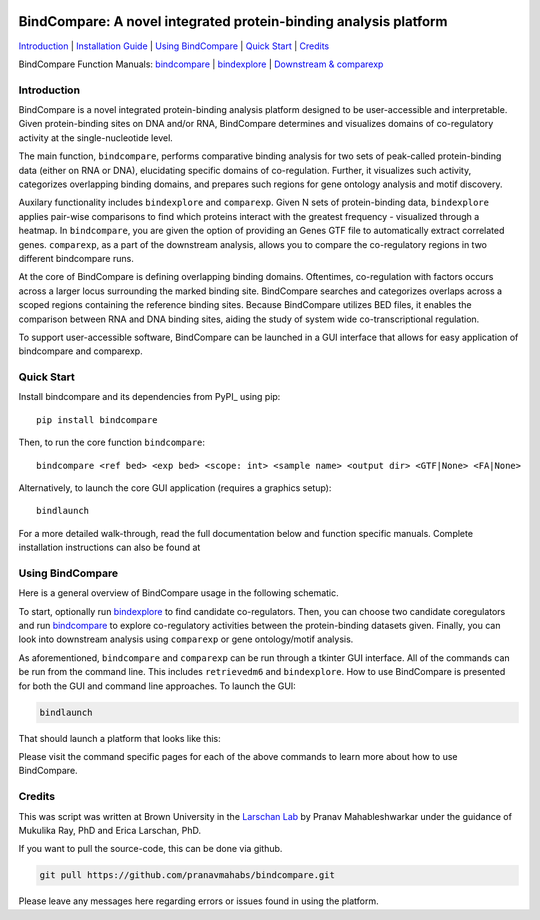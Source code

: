 .. image:: ./docs/images/bclogo.png
   :align: center
   :width: 300

=================================================================
BindCompare: A novel integrated protein-binding analysis platform
=================================================================


.. _Installation Guide: https://github.com/pranavmahabs/bindcompare/blob/main/docs/installation.rst
.. _bindcompare: https://github.com/pranavmahabs/bindcompare/blob/main/docs/bindcompare.rst
.. _bindexplore: https://github.com/pranavmahabs/bindcompare/blob/main/docs/bindexplore.rst
.. _Downstream & comparexp: https://github.com/pranavmahabs/bindcompare/blob/main/docs/comparexp.rst

`Introduction`_ 
| `Installation Guide`_ 
| `Using BindCompare`_ 
| `Quick Start`_ 
| `Credits`_

BindCompare Function Manuals: 
`bindcompare`_
| `bindexplore`_
| `Downstream & comparexp`_


Introduction
============

BindCompare is a novel integrated protein-binding analysis platform
designed to be user-accessible and interpretable. Given protein-binding
sites on DNA and/or RNA, BindCompare determines and visualizes domains
of co-regulatory activity at the single-nucleotide level.

The main function, ``bindcompare``, performs comparative binding analysis 
for two sets of peak-called protein-binding data (either on RNA or DNA),
elucidating specific domains of co-regulation. Further, it visualizes 
such activity, categorizes overlapping binding domains, and prepares 
such regions for gene ontology analysis and motif discovery. 

Auxilary functionality includes ``bindexplore`` and ``comparexp``. Given N sets 
of protein-binding data, ``bindexplore`` applies pair-wise comparisons to 
find which proteins interact with the greatest frequency - visualized
through a heatmap. In ``bindcompare``, you are given the option of providing
an Genes GTF file to automatically extract correlated genes. ``comparexp``,
as a part of the downstream analysis, allows you to compare the co-regulatory
regions in two different bindcompare runs. 

At the core of BindCompare is defining overlapping binding domains. 
Oftentimes, co-regulation with factors occurs across a larger locus 
surrounding the marked binding site. BindCompare searches and categorizes
overlaps across a scoped regions containing the reference binding sites. 
Because BindCompare utilizes BED files, it enables the comparison between 
RNA and DNA binding sites, aiding the study of system wide 
co-transcriptional regulation.

To support user-accessible software, BindCompare can be launched in a GUI
interface that allows for easy application of bindcompare and comparexp.

Quick Start
===========

Install bindcompare and its dependencies from PyPI_ using pip::

   pip install bindcompare

Then, to run the core function ``bindcompare``::

   bindcompare <ref bed> <exp bed> <scope: int> <sample name> <output dir> <GTF|None> <FA|None>

Alternatively, to launch the core GUI application (requires a graphics setup)::

   bindlaunch

For a more detailed walk-through, read the full documentation below and function specific
manuals. Complete installation instructions can also be found at 

Using BindCompare
=================

Here is a general overview of BindCompare usage in the following schematic.

.. image:: ./docs/images/schematic.png
   :align: center
   :width: 400

To start, optionally run `bindexplore`_ to find candidate co-regulators. Then, you
can choose two candidate coregulators and run `bindcompare`_ to explore co-regulatory
activities between the protein-binding datasets given. Finally, you can look into 
downstream analysis using ``comparexp`` or gene ontology/motif analysis. 

As aforementioned, ``bindcompare`` and ``comparexp`` can be run through a tkinter
GUI interface. All of the commands can be run from the command line. This includes
``retrievedm6`` and ``bindexplore``. How to use BindCompare is presented for both 
the GUI and command line approaches. To launch the GUI:

.. code-block:: bash

   bindlaunch

That should launch a platform that looks like this:

.. image:: ./docs/images/bindlaunch.png
   :align: center
   :width: 350

Please visit the command specific pages for each of the above commands to learn more
about how to use BindCompare. 

Credits
=======

This was script was written at Brown University in the `Larschan
Lab <https://www.larschanlab.com>`__ by Pranav Mahableshwarkar under
the guidance of Mukulika Ray, PhD and Erica Larschan, PhD. 

If you want to pull the source-code, this can be done via github. 

.. code-block:: bash

   git pull https://github.com/pranavmahabs/bindcompare.git

Please leave any messages here regarding errors or issues found in using the platform. 